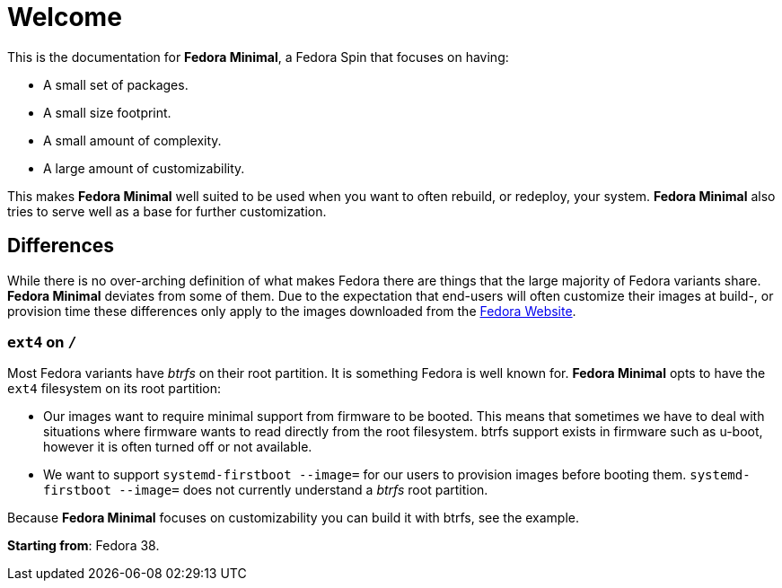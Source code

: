 = Welcome

This is the documentation for *Fedora Minimal*, a Fedora Spin that focuses on having:

- A small set of packages.
- A small size footprint.
- A small amount of complexity.
- A large amount of customizability.

This makes *Fedora Minimal* well suited to be used when you want to often rebuild, or redeploy, your system. *Fedora Minimal* also tries to serve well as a base for further customization.

== Differences

While there is no over-arching definition of what makes Fedora there are things that the large majority of Fedora variants share. *Fedora Minimal* deviates from some of them. Due to the expectation that end-users will often customize their images at build-, or provision time these differences only apply to the images downloaded from the https://fedoraproject.org/spins/minimal/download[Fedora Website].

=== `ext4` on `/`

Most Fedora variants have _btrfs_ on their root partition. It is something Fedora is well known for. *Fedora Minimal* opts to have the `ext4` filesystem on its root partition:

- Our images want to require minimal support from firmware to be booted. This means that sometimes we have to deal with situations where firmware wants to read directly from the root filesystem. btrfs support exists in firmware such as u-boot, however it is often turned off or not available.
- We want to support `systemd-firstboot --image=` for our users to provision images before booting them. `systemd-firstboot --image=` does not currently understand a _btrfs_ root partition.

Because *Fedora Minimal* focuses on customizability you can build it with btrfs, see the example.

*Starting from*: Fedora 38.
